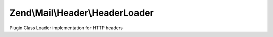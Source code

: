 .. Mail/Header/HeaderLoader.php generated using docpx on 01/30/13 03:32am


Zend\\Mail\\Header\\HeaderLoader
================================

Plugin Class Loader implementation for HTTP headers

